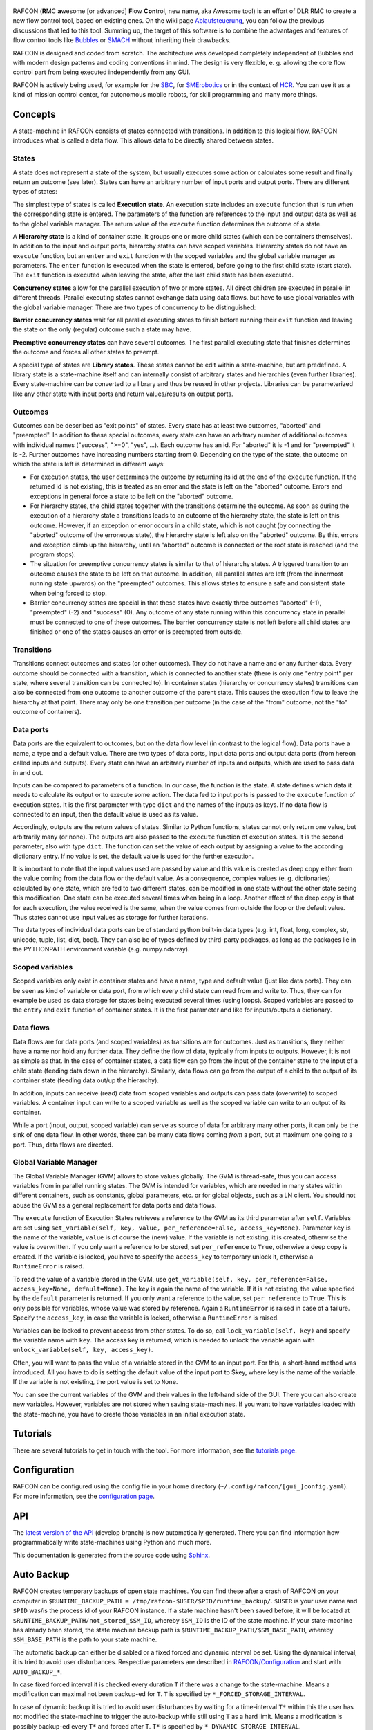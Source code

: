 .. figure:: Awesome tool.png
   :alt: Screenshot of RAFCON with an example state machine

RAFCON (**R**\ MC **a**\ wesome [or advanced] **F**\ low **Con**\ trol,
new name, aka Awesome tool) is an effort of DLR RMC to create a new flow
control tool, based on existing ones. On the wiki page
`Ablaufsteuerung <Ablaufsteuerung>`__, you can follow the previous
discussions that led to this tool. Summing up, the target of this
software is to combine the advantages and features of flow control tools
like `Bubbles <Bubbles>`__ or `SMACH <http://wiki.ros.org/smach>`__
without inheriting their drawbacks.

RAFCON is designed and coded from scratch. The architecture was
developed completely independent of Bubbles and with modern design
patterns and coding conventions in mind. The design is very flexible, e.
g. allowing the core flow control part from being executed independently
from any GUI.

RAFCON is actively being used, for example for the `SBC <SBC>`__, for
`SMErobotics <SMErobotics>`__ or in the context of `HCR <HCR>`__. You
can use it as a kind of mission control center, for autonomous mobile
robots, for skill programming and many more things.

.. raw:: mediawiki

   {{Index_RAFCON}}

Concepts
========

A state-machine in RAFCON consists of states connected with transitions.
In addition to this logical flow, RAFCON introduces what is called a
data flow. This allows data to be directly shared between states.

States
------

A state does not represent a state of the system, but usually executes
some action or calculates some result and finally return an outcome (see
later). States can have an arbitrary number of input ports and output
ports. There are different types of states:

The simplest type of states is called **Execution state**. An execution
state includes an ``execute`` function that is run when the
corresponding state is entered. The parameters of the function are
references to the input and output data as well as to the global
variable manager. The return value of the ``execute`` function
determines the outcome of a state.

A **Hierarchy state** is a kind of container state. It groups one or
more child states (which can be containers themselves). In addition to
the input and output ports, hierarchy states can have scoped variables.
Hierarchy states do not have an ``execute`` function, but an ``enter``
and ``exit`` function with the scoped variables and the global variable
manager as parameters. The ``enter`` function is executed when the state
is entered, before going to the first child state (start state). The
``exit`` function is executed when leaving the state, after the last
child state has been executed.

**Concurrency states** allow for the parallel execution of two or more
states. All direct children are executed in parallel in different
threads. Parallel executing states cannot exchange data using data
flows. but have to use global variables with the global variable
manager. There are two types of concurrency to be distinguished:

**Barrier concurrency states** wait for all parallel executing states to
finish before running their ``exit`` function and leaving the state on
the only (regular) outcome such a state may have.

**Preemptive concurrency states** can have several outcomes. The first
parallel executing state that finishes determines the outcome and forces
all other states to preempt.

A special type of states are **Library states**. These states cannot be
edit within a state-machine, but are predefined. A library state is a
state-machine itself and can internally consist of arbitrary states and
hierarchies (even further libraries). Every state-machine can be
converted to a library and thus be reused in other projects. Libraries
can be parameterized like any other state with input ports and return
values/results on output ports.

Outcomes
--------

Outcomes can be described as "exit points" of states. Every state has at
least two outcomes, "aborted" and "preempted". In addition to these
special outcomes, every state can have an arbitrary number of additional
outcomes with individual names ("success", ">=0", "yes", ...). Each
outcome has an id. For "aborted" it is -1 and for "preempted" it is -2.
Further outcomes have increasing numbers starting from 0. Depending on
the type of the state, the outcome on which the state is left is
determined in different ways:

-  For execution states, the user determines the outcome by returning
   its id at the end of the ``execute`` function. If the returned id is
   not existing, this is treated as an error and the state is left on
   the "aborted" outcome. Errors and exceptions in general force a state
   to be left on the "aborted" outcome.

-  For hierarchy states, the child states together with the transitions
   determine the outcome. As soon as during the execution of a hierarchy
   state a transitions leads to an outcome of the hierarchy state, the
   state is left on this outcome. However, if an exception or error
   occurs in a child state, which is not caught (by connecting the
   "aborted" outcome of the erroneous state), the hierarchy state is
   left also on the "aborted" outcome. By this, errors and exception
   climb up the hierarchy, until an "aborted" outcome is connected or
   the root state is reached (and the program stops).

-  The situation for preemptive concurrency states is similar to that of
   hierarchy states. A triggered transition to an outcome causes the
   state to be left on that outcome. In addition, all parallel states
   are left (from the innermost running state upwards) on the
   "preempted" outcomes. This allows states to ensure a safe and
   consistent state when being forced to stop.

-  Barrier concurrency states are special in that these states have
   exactly three outcomes "aborted" (-1), "preempted" (-2) and "success"
   (0). Any outcome of any state running within this concurrency state
   in parallel must be connected to one of these outcomes. The barrier
   concurrency state is not left before all child states are finished or
   one of the states causes an error or is preempted from outside.

Transitions
-----------

Transitions connect outcomes and states (or other outcomes). They do not
have a name and or any further data. Every outcome should be connected
with a transition, which is connected to another state (there is only
one "entry point" per state, where several transition can be connected
to). In container states (hierarchy or concurrency states) transitions
can also be connected from one outcome to another outcome of the parent
state. This causes the execution flow to leave the hierarchy at that
point. There may only be one transition per outcome (in the case of the
"from" outcome, not the "to" outcome of containers).

Data ports
----------

Data ports are the equivalent to outcomes, but on the data flow level
(in contrast to the logical flow). Data ports have a name, a type and a
default value. There are two types of data ports, input data ports and
output data ports (from hereon called inputs and outputs). Every state
can have an arbitrary number of inputs and outputs, which are used to
pass data in and out.

Inputs can be compared to parameters of a function. In our case, the
function is the state. A state defines which data it needs to calculate
its output or to execute some action. The data fed to input ports is
passed to the ``execute`` function of execution states. It is the first
parameter with type ``dict`` and the names of the inputs as keys. If no
data flow is connected to an input, then the default value is used as
its value.

Accordingly, outputs are the return values of states. Similar to Python
functions, states cannot only return one value, but arbitrarily many (or
none). The outputs are also passed to the ``execute`` function of
execution states. It is the second parameter, also with type ``dict``.
The function can set the value of each output by assigning a value to
the according dictionary entry. If no value is set, the default value is
used for the further execution.

It is important to note that the input values used are passed by value
and this value is created as deep copy either from the value coming from
the data flow or the default value. As a consequence, complex values (e.
g. dictionaries) calculated by one state, which are fed to two different
states, can be modified in one state without the other state seeing this
modification. One state can be executed several times when being in a
loop. Another effect of the deep copy is that for each execution, the
value received is the same, when the value comes from outside the loop
or the default value. Thus states cannot use input values as storage for
further iterations.

The data types of individual data ports can be of standard python
built-in data types (e.g. int, float, long, complex, str, unicode,
tuple, list, dict, bool). They can also be of types defined by
third-party packages, as long as the packages lie in the PYTHONPATH
environment variable (e.g. numpy.ndarray).

Scoped variables
----------------

Scoped variables only exist in container states and have a name, type
and default value (just like data ports). They can be seen as kind of
variable or data port, from which every child state can read from and
write to. Thus, they can for example be used as data storage for states
being executed several times (using loops). Scoped variables are passed
to the ``entry`` and ``exit`` function of container states. It is the
first parameter and like for inputs/outputs a dictionary.

Data flows
----------

Data flows are for data ports (and scoped variables) as transitions are
for outcomes. Just as transitions, they neither have a name nor hold any
further data. They define the flow of data, typically from inputs to
outputs. However, it is not as simple as that. In the case of container
states, a data flow can go from the input of the container state to the
input of a child state (feeding data down in the hierarchy). Similarly,
data flows can go from the output of a child to the output of its
container state (feeding data out/up the hierarchy).

In addition, inputs can receive (read) data from scoped variables and
outputs can pass data (overwrite) to scoped variables. A container input
can write to a scoped variable as well as the scoped variable can write
to an output of its container.

While a port (input, output, scoped variable) can serve as source of
data for arbitrary many other ports, it can only be the sink of one data
flow. In other words, there can be many data flows coming *from* a port,
but at maximum one going *to* a port. Thus, data flows are directed.

Global Variable Manager
-----------------------

The Global Variable Manager (GVM) allows to store values globally. The
GVM is thread-safe, thus you can access variables from in parallel
running states. The GVM is intended for variables, which are needed in
many states within different containers, such as constants, global
parameters, etc. or for global objects, such as a LN client. You should
not abuse the GVM as a general replacement for data ports and data
flows.

The ``execute`` function of Execution States retrieves a reference to
the GVM as its third parameter after ``self``. Variables are set using
``set_variable(self, key, value, per_reference=False, access_key=None)``.
Parameter ``key`` is the name of the variable, ``value`` is of course
the (new) value. If the variable is not existing, it is created,
otherwise the value is overwritten. If you only want a reference to be
stored, set ``per_reference`` to ``True``, otherwise a deep copy is
created. If the variable is locked, you have to specify the
``access_key`` to temporary unlock it, otherwise a ``RuntimeError`` is
raised.

To read the value of a variable stored in the GVM, use
``get_variable(self, key, per_reference=False, access_key=None, default=None)``.
The ``key`` is again the name of the variable. If it is not existing,
the value specified by the ``default`` parameter is returned. If you
only want a reference to the value, set ``per_reference`` to ``True``.
This is only possible for variables, whose value was stored by
reference. Again a ``RuntimeError`` is raised in case of a failure.
Specify the ``access_key``, in case the variable is locked, otherwise a
``RuntimeError`` is raised.

Variables can be locked to prevent access from other states. To do so,
call ``lock_variable(self, key)`` and specify the variable name with
``key``. The access key is returned, which is needed to unlock the
variable again with ``unlock_variable(self, key, access_key)``.

Often, you will want to pass the value of a variable stored in the GVM
to an input port. For this, a short-hand method was introduced. All you
have to do is setting the default value of the input port to $key, where
key is the name of the variable. If the variable is not existing, the
port value is set to ``None``.

You can see the current variables of the GVM and their values in the
left-hand side of the GUI. There you can also create new variables.
However, variables are not stored when saving state-machines. If you
want to have variables loaded with the state-machine, you have to create
those variables in an initial execution state.

Tutorials
=========

There are several tutorials to get in touch with the tool. For more
information, see the `tutorials page <RAFCON/Tutorials>`__.

Configuration
=============

RAFCON can be configured using the config file in your home directory
(``~/.config/rafcon/[gui_]config.yaml``). For more information, see the
`configuration page <RAFCON/Configuration>`__.

API
===

The `latest version of the
API <https://rmc-intra02.robotic.dlr.de/~f_soft/buildbot_docs/sled11-x86_64-gcc4.x/common/rafcon/develop/html/>`__
(develop branch) is now automatically generated. There you can find
information how programmatically write state-machines using Python and
much more.

This documentation is generated from the source code using
`Sphinx <http://sphinx-doc.org/>`__.

Auto Backup
===========

RAFCON creates temporary backups of open state machines. You can find
these after a crash of RAFCON on your computer in
``$RUNTIME_BACKUP_PATH = /tmp/rafcon-$USER/$PID/runtime_backup/``.
``$USER`` is your user name and ``$PID`` was/is the process id of your
RAFCON instance. If a state machine hasn't been saved before, it will be
located at ``$RUNTIME_BACKUP_PATH/not_stored_$SM_ID``, whereby
``$SM_ID`` is the ID of the state machine. If your state-machine has
already been stored, the state machine backup path is
``$RUNTIME_BACKUP_PATH/$SM_BASE_PATH``, whereby ``$SM_BASE_PATH`` is the
path to your state machine.

The automatic backup can either be disabled or a fixed forced and
dynamic interval be set. Using the dynamical interval, it is tried to
avoid user disturbances. Respective parameters are described in
`RAFCON/Configuration <RAFCON/Configuration>`__ and start with
``AUTO_BACKUP_*``.

In case fixed forced interval it is checked every duration ``T`` if
there was a change to the state-machine. Means a modification can
maximal not been backup-ed for ``T``. ``T`` is specified by
``*_FORCED_STORAGE_INTERVAL``.

In case of dynamic backup it is tried to avoid user disturbances by
waiting for a time-interval ``T*`` within this the user has not modified
the state-machine to trigger the auto-backup while still using ``T`` as
a hard limit. Means a modification is possibly backup-ed every ``T*``
and forced after ``T``. ``T*`` is specified by
``*_DYNAMIC_STORAGE_INTERVAL``.

Auto Recovery
-------------

With the release 0.7.5 lock files for state machines and rafcon
instances are introduced in the ``$RUNTIME_BACKUP_PATH``. State machines
which were not proper stored can be identified and recovered on a formal
way (dialog window) if the parameters ``AUTO_RECOVERY_LOCK_ENABLED`` and
``AUTO_RECOVERY_CHECK`` are set to ``True``. The feature is new so by
default those parameters are set ``False``. In more detail
``AUTO_RECOVERY_LOCK_ENABLED`` result in creation of lock files and
``AUTO_RECOVERY_CHECK=True`` triggers a check on lock files for the hole
``/tmp/rafcon-$USER`` folder and will offer optional recovery of
respective state machines by re-open those. So it is possible to general
enable lock file generation and only enable the check on lock files if
explicitly needed.

FAQ
===

Multiple Frequently Ask Questions are already answered and are collected
on a separated `FAQ page <RAFCON/FAQ>`__ (put your question on this
page, too).

Upcoming features
=================

**Actual**

-  Corporate Design with DLR look and feel (started by
   `Matthias <User:Buet_ma>`__, reached intermediate goal and continued
   by `Franz <User:Stei_fn>`__)
-  Copy-cut/paste for multiselection
-  Grouping for multiselection by increasing hierarchical level
   processed by cut/paste into new HierachyState.
-  Differentiation between soft (controlled shutdown of the statemachine
   with possibly execution of clean up states) and hard stops (state
   machine has to stop as fast as possible to prevent damage)

**Suspended**

-  Workspace (SUSPENDED -> at the moment of no interest)

**Former**

-  [STRIKEOUT:Modification History Tree (with branches) in the Graphical
   View] (`Rico <User:Beld_rc>`__) see -> `GUI
   Guide <RAFCON/GUI_Guide>`__
-  [STRIKEOUT:Support for data flows and transitions to snap to 45°
   directions] Done! (`Franz <User:Stei_fn>`__)
-  [STRIKEOUT:Multiselection] Done! (`Franz <User:Stei_fn>`__)
-  [STRIKEOUT:Different logging levels selectable in console + colors]
   (`Matthias <User:Buet_ma>`__)
-  [STRIKEOUT:Descriptions fields for libraries] Done!
   (`Franz <User:Stei_fn>`__)
-  [STRIKEOUT:Execution History] Done! (`Sebastian <User:Brun_sb>`__)
-  [STRIKEOUT:Drag'n'Drop] Done! (`Annika <User:woll_an>`__)
-  [STRIKEOUT:(Un-)dockable sidebars] Done! (`Mahmoud <User:akl_ma>`__)

GIT repository
==============

The GIT repository can be found at
`https://rmc-github.robotic.dlr.de/common/rafcon <https://rmc-github.robotic.dlr.de/common/rafcon>`__.

Bugs & Feature request
======================

Please use `GitHub
Issues <https://rmc-github.robotic.dlr.de/common/rafcon/issues>`__ to
report bugs. This page can also be used for feature requests.

Developers
==========

**Actual**

-  `Sebastian Brunner <user:brun_sb>`__
-  `Franz Steinmetz <user:stei_fn>`__
-  `Rico Belder <user:beld_rc>`__

-  `Annika Wollschläger <user:woll_an>`__: Werkstudent, drag'n'drop of
   all kinds of states, including libraries, RAFCON-Zero

**Former**

-  `Benno Voggenreiter <user:vogg_be>`__: Bachelor-student, responsible
   for: monitoring plugin GUI, ROS plugin
-  `Matthias Büttner <user:buet_ma>`__: Master-student, responsible for
   the graphical layout
-  `Mahmoud Akl <user:akl_ma>`__: Werkstudent, (un-)dockable sidebar,
   refactoring

